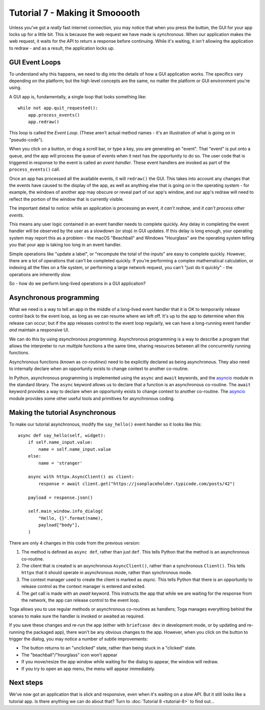 ===============================
Tutorial 7 - Making it Smooooth
===============================

Unless you've got a *really* fast internet connection, you may notice that when
you press the button, the GUI for your app locks up for a little bit. This is
because the web request we have made is *synchronous*. When our application makes
the web request, it waits for the API to return a response before continuing.
While it's waiting, it *isn't* allowing the application to redraw - and as a
result, the application locks up.

GUI Event Loops
===============

To understand why this happens, we need to dig into the details of how a GUI
application works. The specifics vary depending on the platform; but the high
level concepts are the same, no matter the platform or GUI environment you're
using.

A GUI app is, fundamentally, a single loop that looks something like::

    while not app.quit_requested():
        app.process_events()
        app.redraw()

This loop is called the *Event Loop*. (These aren't actual method names - it's
an illustration of what is going on in "pseudo-code").

When you click on a button, or drag a scroll bar, or type a key, you are
generating an "event". That "event" is put onto a queue, and the app will
process the queue of events when it next has the opportunity to do so. The user
code that is triggered in response to the event is called an *event handler*.
These event handlers are invoked as part of the ``process_events()`` call.

Once an app has processed all the available events, it will ``redraw()`` the
GUI. This takes into account any changes that the events have caused to the
display of the app, as well as anything else that is going on in the operating
system - for example, the windows of another app may obscure or reveal
part of our app's window, and our app's redraw will need to reflect the portion
of the window that is currently visible.

The important detail to notice: while an application is processing an event, *it
can't redraw*, and *it can't process other events*.

This means any user logic contained in an event handler needs to complete
quickly. Any delay in completing the event handler will be observed by the user
as a slowdown (or stop) in GUI updates. If this delay is long enough, your
operating system may report this as a problem - the macOS "Beachball" and
Windows "Hourglass" are the operating system telling you that your app is taking
too long in an event handler.

Simple operations like "update a label", or "recompute the total of the inputs"
are easy to complete quickly. However, there are a lot of operations that can't
be completed quickly. If you're performing a complex mathematical calculation,
or indexing all the files on a file system, or performing a large network
request, you can't "just do it quickly" - the operations are inherently slow.

So - how do we perform long-lived operations in a GUI application?

Asynchronous programming
========================

What we need is a way to tell an app in the middle of a long-lived event handler
that it is OK to temporarily release control back to the event loop, as long as
we can resume where we left off. It's up to the app to determine when this
release can occur; but if the app releases control to the event loop regularly,
we can have a long-running event handler *and* maintain a responsive UI.

We can do this by using *asynchronous programming*. Asynchronous programming is
a way to describe a program that allows the interpreter to run multiple
functions a the same time, sharing resources between all the concurrently running
functions.

Asynchronous functions (known as *co-routines*) need to be explicitly declared
as being asynchronous. They also need to internally declare when an opportunity
exists to change context to another co-routine.

In Python, asynchronous programming is implemented using the ``async`` and
``await`` keywords, and the `asyncio
<https://docs.python.org/3/library/asyncio.html>`__ module in the standard
library. The ``async`` keyword allows us to declare that a function is an
asynchronous co-routine. The ``await`` keyword provides a way to declare when an
opportunity exists to change context to another co-routine. The `asyncio
<https://docs.python.org/3/library/asyncio.html>`__ module provides some other
useful tools and primitives for asynchronous coding.

Making the tutorial Asynchronous
================================

To make our tutorial asynchronous, modify the ``say_hello()`` event handler so
it looks like this::

    async def say_hello(self, widget):
        if self.name_input.value:
            name = self.name_input.value
        else:
            name = 'stranger'

        async with httpx.AsyncClient() as client:
            response = await client.get("https://jsonplaceholder.typicode.com/posts/42")

        payload = response.json()

        self.main_window.info_dialog(
            "Hello, {}".format(name),
            payload["body"],
        )

There are only 4 changes in this code from the previous version:

1. The method is defined as ``async def``, rather than just ``def``. This tells
   Python that the method is an asynchronous co-routine.

2. The client that is created is an asynchronous ``AsyncClient()``, rather than a
   synchronous ``Client()``. This tells ``httpx`` that it should operate in
   asynchronous mode, rather than synchronous mode.

3. The context manager used to create the client is marked as `async`. This tells
   Python that there is an opportunity to release control as the context manager
   is entered and exited.

4. The `get` call is made with an `await` keyword. This instructs the app that
   while we are waiting for the response from the network, the app can release control
   to the event loop.

Toga allows you to use regular methods or asynchronous co-routines as handlers;
Toga manages everything behind the scenes to make sure the handler is invoked
or awaited as required.

If you save these changes and re-run the app (either with ``briefcase dev`` in
development mode, or by updating and re-running the packaged app), there won't
be any obvious changes to the app. However, when you click on the button to
trigger the dialog, you may notice a number of subtle improvements:

* The button returns to an "unclicked" state, rather than being stuck in a
  "clicked" state.

* The "beachball"/"hourglass" icon won't appear

* If you move/resize the app window while waiting for the dialog to appear,
  the window will redraw.

* If you try to open an app menu, the menu will appear immediately.

Next steps
==========

We've now got an application that is slick and responsive, even when it's
waiting on a slow API. But it still looks like a tutorial app. Is there anything
we can do about that? Turn to :doc:`Tutorial 8 <tutorial-8>` to find out...
